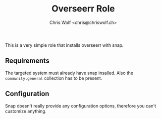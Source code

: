 #+title: Overseerr Role
#+author: Chris Wolf <chris@chriswolf.ch>

This is a very simple role that installs overseerr with snap.

** Requirements
The targeted system must already have snap insalled.
Also the =community.general= collection has to be present.

** Configuration
Snap doesn't really provide any configuration options, therefore you can't customize anything.
